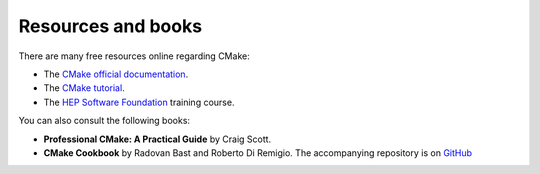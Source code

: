 Resources and books
===================

There are many free resources online regarding CMake:

- The `CMake official documentation
  <https://cmake.org/cmake/help/latest/command/cmake_minimum_required.html>`_.
- The `CMake tutorial <https://cmake.org/cmake/help/v3.19/guide/tutorial/index.html#guide:CMake%20Tutorial>`_.
- The `HEP Software Foundation <https://hsf-training.github.io/hsf-training-cmake-webpage/>`_ training course.


You can also consult the following books:

- **Professional CMake: A Practical Guide** by Craig Scott.
- **CMake Cookbook** by Radovan Bast and Roberto Di Remigio. The accompanying repository is on `GitHub <https://github.com/dev-cafe/cmake-cookbook>`_
